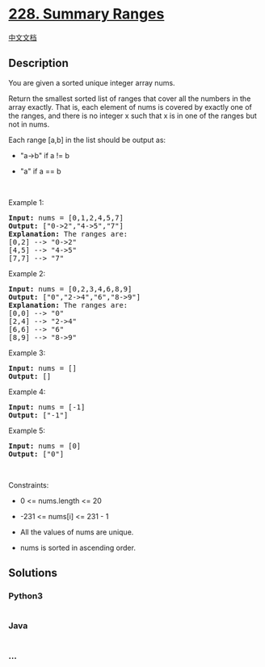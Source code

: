 * [[https://leetcode.com/problems/summary-ranges][228. Summary Ranges]]
  :PROPERTIES:
  :CUSTOM_ID: summary-ranges
  :END:
[[./solution/0200-0299/0228.Summary Ranges/README.org][中文文档]]

** Description
   :PROPERTIES:
   :CUSTOM_ID: description
   :END:

#+begin_html
  <p>
#+end_html

You are given a sorted unique integer array nums.

#+begin_html
  </p>
#+end_html

#+begin_html
  <p>
#+end_html

Return the smallest sorted list of ranges that cover all the numbers in
the array exactly. That is, each element of nums is covered by exactly
one of the ranges, and there is no integer x such that x is in one of
the ranges but not in nums.

#+begin_html
  </p>
#+end_html

#+begin_html
  <p>
#+end_html

Each range [a,b] in the list should be output as:

#+begin_html
  </p>
#+end_html

#+begin_html
  <ul>
#+end_html

#+begin_html
  <li>
#+end_html

"a->b" if a != b

#+begin_html
  </li>
#+end_html

#+begin_html
  <li>
#+end_html

"a" if a == b

#+begin_html
  </li>
#+end_html

#+begin_html
  </ul>
#+end_html

#+begin_html
  <p>
#+end_html

 

#+begin_html
  </p>
#+end_html

#+begin_html
  <p>
#+end_html

Example 1:

#+begin_html
  </p>
#+end_html

#+begin_html
  <pre>
  <strong>Input:</strong> nums = [0,1,2,4,5,7]
  <strong>Output:</strong> [&quot;0-&gt;2&quot;,&quot;4-&gt;5&quot;,&quot;7&quot;]
  <strong>Explanation:</strong> The ranges are:
  [0,2] --&gt; &quot;0-&gt;2&quot;
  [4,5] --&gt; &quot;4-&gt;5&quot;
  [7,7] --&gt; &quot;7&quot;
  </pre>
#+end_html

#+begin_html
  <p>
#+end_html

Example 2:

#+begin_html
  </p>
#+end_html

#+begin_html
  <pre>
  <strong>Input:</strong> nums = [0,2,3,4,6,8,9]
  <strong>Output:</strong> [&quot;0&quot;,&quot;2-&gt;4&quot;,&quot;6&quot;,&quot;8-&gt;9&quot;]
  <strong>Explanation:</strong> The ranges are:
  [0,0] --&gt; &quot;0&quot;
  [2,4] --&gt; &quot;2-&gt;4&quot;
  [6,6] --&gt; &quot;6&quot;
  [8,9] --&gt; &quot;8-&gt;9&quot;
  </pre>
#+end_html

#+begin_html
  <p>
#+end_html

Example 3:

#+begin_html
  </p>
#+end_html

#+begin_html
  <pre>
  <strong>Input:</strong> nums = []
  <strong>Output:</strong> []
  </pre>
#+end_html

#+begin_html
  <p>
#+end_html

Example 4:

#+begin_html
  </p>
#+end_html

#+begin_html
  <pre>
  <strong>Input:</strong> nums = [-1]
  <strong>Output:</strong> [&quot;-1&quot;]
  </pre>
#+end_html

#+begin_html
  <p>
#+end_html

Example 5:

#+begin_html
  </p>
#+end_html

#+begin_html
  <pre>
  <strong>Input:</strong> nums = [0]
  <strong>Output:</strong> [&quot;0&quot;]
  </pre>
#+end_html

#+begin_html
  <p>
#+end_html

 

#+begin_html
  </p>
#+end_html

#+begin_html
  <p>
#+end_html

Constraints:

#+begin_html
  </p>
#+end_html

#+begin_html
  <ul>
#+end_html

#+begin_html
  <li>
#+end_html

0 <= nums.length <= 20

#+begin_html
  </li>
#+end_html

#+begin_html
  <li>
#+end_html

-231 <= nums[i] <= 231 - 1

#+begin_html
  </li>
#+end_html

#+begin_html
  <li>
#+end_html

All the values of nums are unique.

#+begin_html
  </li>
#+end_html

#+begin_html
  <li>
#+end_html

nums is sorted in ascending order.

#+begin_html
  </li>
#+end_html

#+begin_html
  </ul>
#+end_html

** Solutions
   :PROPERTIES:
   :CUSTOM_ID: solutions
   :END:

#+begin_html
  <!-- tabs:start -->
#+end_html

*** *Python3*
    :PROPERTIES:
    :CUSTOM_ID: python3
    :END:
#+begin_src python
#+end_src

*** *Java*
    :PROPERTIES:
    :CUSTOM_ID: java
    :END:
#+begin_src java
#+end_src

*** *...*
    :PROPERTIES:
    :CUSTOM_ID: section
    :END:
#+begin_example
#+end_example

#+begin_html
  <!-- tabs:end -->
#+end_html
